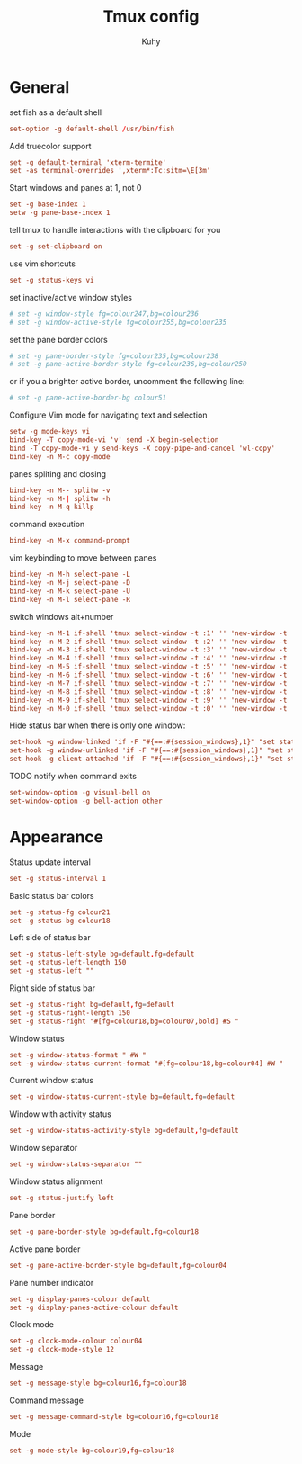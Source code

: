 #+TITLE: Tmux config
#+AUTHOR: Kuhy
#+PROPERTY: header-args+ :comments yes
#+PROPERTY: header-args+ :mkdirp yes
#+PROPERTY: header-args+ :tangle "~/.tmux.conf"
#+PROPERTY: header-args+ :noweb tangle
#+OPTIONS: prop:t

* General
set fish as a default shell
#+BEGIN_SRC conf
set-option -g default-shell /usr/bin/fish
#+END_SRC

Add truecolor support
#+BEGIN_SRC conf
set -g default-terminal 'xterm-termite'
set -as terminal-overrides ',xterm*:Tc:sitm=\E[3m'
#+END_SRC

Start windows and panes at 1, not 0
#+BEGIN_SRC conf
set -g base-index 1
setw -g pane-base-index 1
#+END_SRC

tell tmux to handle interactions with the clipboard for you
#+BEGIN_SRC conf
set -g set-clipboard on
#+END_SRC

use vim shortcuts
#+BEGIN_SRC conf
set -g status-keys vi
#+END_SRC

set inactive/active window styles
#+BEGIN_SRC conf
# set -g window-style fg=colour247,bg=colour236
# set -g window-active-style fg=colour255,bg=colour235
#+END_SRC

set the pane border colors
#+BEGIN_SRC conf
# set -g pane-border-style fg=colour235,bg=colour238
# set -g pane-active-border-style fg=colour236,bg=colour250
#+END_SRC

or if you a brighter active border, uncomment the following line:
#+BEGIN_SRC conf
# set -g pane-active-border-bg colour51
#+END_SRC

Configure Vim mode for navigating text and selection
#+BEGIN_SRC conf
setw -g mode-keys vi
bind-key -T copy-mode-vi 'v' send -X begin-selection
bind -T copy-mode-vi y send-keys -X copy-pipe-and-cancel 'wl-copy'
bind-key -n M-c copy-mode
#+END_SRC

panes spliting and closing
#+BEGIN_SRC conf
bind-key -n M-- splitw -v
bind-key -n M-| splitw -h
bind-key -n M-q killp
#+END_SRC

command execution
#+BEGIN_SRC conf
bind-key -n M-x command-prompt
#+END_SRC

vim keybinding to move between panes
#+BEGIN_SRC conf
bind-key -n M-h select-pane -L
bind-key -n M-j select-pane -D
bind-key -n M-k select-pane -U
bind-key -n M-l select-pane -R
#+END_SRC

switch windows alt+number
#+BEGIN_SRC conf
bind-key -n M-1 if-shell 'tmux select-window -t :1' '' 'new-window -t :1'
bind-key -n M-2 if-shell 'tmux select-window -t :2' '' 'new-window -t :2'
bind-key -n M-3 if-shell 'tmux select-window -t :3' '' 'new-window -t :3'
bind-key -n M-4 if-shell 'tmux select-window -t :4' '' 'new-window -t :4'
bind-key -n M-5 if-shell 'tmux select-window -t :5' '' 'new-window -t :5'
bind-key -n M-6 if-shell 'tmux select-window -t :6' '' 'new-window -t :6'
bind-key -n M-7 if-shell 'tmux select-window -t :7' '' 'new-window -t :7'
bind-key -n M-8 if-shell 'tmux select-window -t :8' '' 'new-window -t :8'
bind-key -n M-9 if-shell 'tmux select-window -t :9' '' 'new-window -t :9'
bind-key -n M-0 if-shell 'tmux select-window -t :0' '' 'new-window -t :0'
#+END_SRC

Hide status bar when there is only one window:
#+BEGIN_SRC conf
set-hook -g window-linked 'if -F "#{==:#{session_windows},1}" "set status off" "set status on"'
set-hook -g window-unlinked 'if -F "#{==:#{session_windows},1}" "set status off" "set status on"'
set-hook -g client-attached 'if -F "#{==:#{session_windows},1}" "set status off" "set status on"'
#+END_SRC

TODO notify when command exits
#+BEGIN_SRC conf
set-window-option -g visual-bell on
set-window-option -g bell-action other
#+END_SRC

* Appearance
Status update interval
#+BEGIN_SRC conf
set -g status-interval 1
#+END_SRC

Basic status bar colors
#+BEGIN_SRC conf
set -g status-fg colour21
set -g status-bg colour18
#+END_SRC

Left side of status bar
#+BEGIN_SRC conf
set -g status-left-style bg=default,fg=default
set -g status-left-length 150
set -g status-left ""
#+END_SRC

Right side of status bar
#+BEGIN_SRC conf
set -g status-right bg=default,fg=default
set -g status-right-length 150
set -g status-right "#[fg=colour18,bg=colour07,bold] #S "
#+END_SRC

Window status
#+BEGIN_SRC conf
set -g window-status-format " #W "
set -g window-status-current-format "#[fg=colour18,bg=colour04] #W "
#+END_SRC

Current window status
#+BEGIN_SRC conf
set -g window-status-current-style bg=default,fg=default
#+END_SRC

Window with activity status
#+BEGIN_SRC conf
set -g window-status-activity-style bg=default,fg=default
#+END_SRC

Window separator
#+BEGIN_SRC conf
set -g window-status-separator ""
#+END_SRC

Window status alignment
#+BEGIN_SRC conf
set -g status-justify left
#+END_SRC

Pane border
#+BEGIN_SRC conf
set -g pane-border-style bg=default,fg=colour18
#+END_SRC

Active pane border
#+BEGIN_SRC conf
set -g pane-active-border-style bg=default,fg=colour04
#+END_SRC

Pane number indicator
#+BEGIN_SRC conf
set -g display-panes-colour default
set -g display-panes-active-colour default
#+END_SRC

Clock mode
#+BEGIN_SRC conf
set -g clock-mode-colour colour04
set -g clock-mode-style 12
#+END_SRC

Message
#+BEGIN_SRC conf
set -g message-style bg=colour16,fg=colour18
#+END_SRC

Command message
#+BEGIN_SRC conf
set -g message-command-style bg=colour16,fg=colour18
#+END_SRC

Mode
#+BEGIN_SRC conf
set -g mode-style bg=colour19,fg=colour18
#+END_SRC
